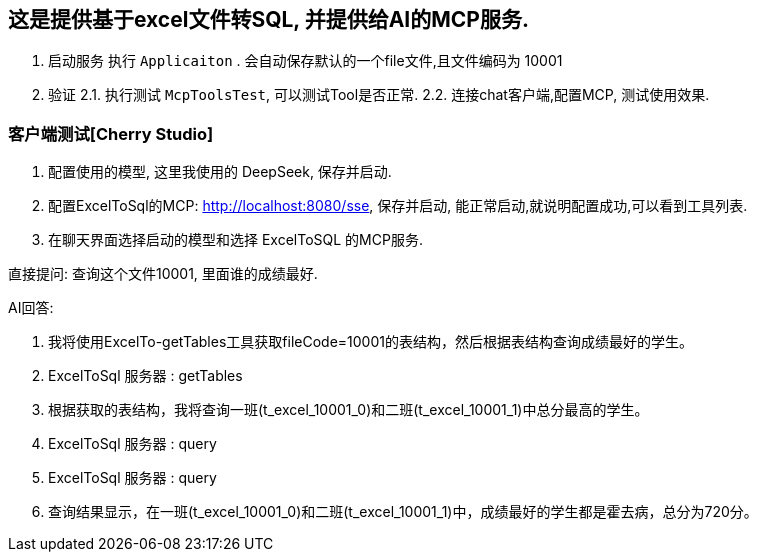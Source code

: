 == 这是提供基于excel文件转SQL, 并提供给AI的MCP服务.

1. 启动服务 执行 `Applicaiton` . 会自动保存默认的一个file文件,且文件编码为 10001

2. 验证 2.1. 执行测试 `McpToolsTest`, 可以测试Tool是否正常.
2.2. 连接chat客户端,配置MCP, 测试使用效果.


=== 客户端测试[Cherry Studio]

1. 配置使用的模型, 这里我使用的 DeepSeek, 保存并启动.
2. 配置ExcelToSql的MCP: http://localhost:8080/sse, 保存并启动, 能正常启动,就说明配置成功,可以看到工具列表.
3. 在聊天界面选择启动的模型和选择 ExcelToSQL 的MCP服务.

直接提问:
查询这个文件10001, 里面谁的成绩最好.

AI回答:

1. 我将使用ExcelTo-getTables工具获取fileCode=10001的表结构，然后根据表结构查询成绩最好的学生。
2. ExcelToSql 服务器 : getTables
3. 根据获取的表结构，我将查询一班(t_excel_10001_0)和二班(t_excel_10001_1)中总分最高的学生。
4. ExcelToSql 服务器 : query
5. ExcelToSql 服务器 : query
6. 查询结果显示，在一班(t_excel_10001_0)和二班(t_excel_10001_1)中，成绩最好的学生都是霍去病，总分为720分。
